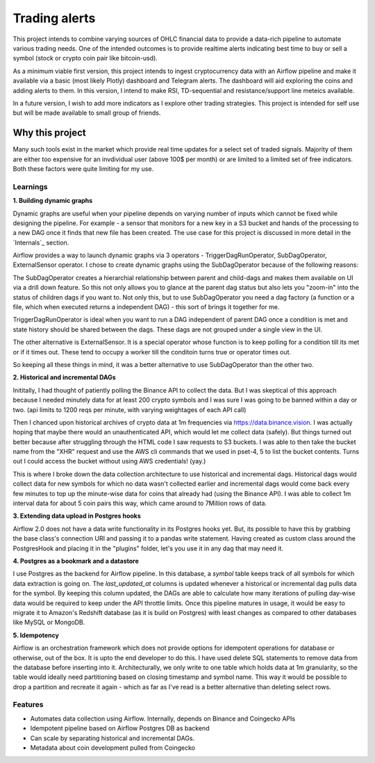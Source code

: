 ##############
Trading alerts
##############

This project intends to combine varying sources of OHLC financial data to
provide a data-rich pipeline to automate various trading needs. One of the
intended outcomes is to provide realtime alerts indicating best time to buy
or sell a symbol (stock or crypto coin pair like bitcoin-usd).

As a minimum viable first version, this project intends to ingest
cryptocurrency data with an Airflow pipeline and make it available via a basic
(most likely Plotly) dashboard  and Telegram alerts. The dashboard will aid
exploring the coins  and adding alerts to them. In this version, I intend to
make RSI, TD-sequential and resistance/support line meteics available.

In a future version, I wish to add more indicators as I explore other trading
strategies.  This project is intended for self use but will be made available
to small group of friends.


Why this project
****************

Many such tools exist in the market which
provide real time updates for  a select set of traded signals. Majority of
them are either too expensive for an invdividual user (above 100$ per month)
or are limited to a limited set of free indicators. Both these factors were
quite limiting for my use.


Learnings
---------

**1. Building dynamic graphs**

Dynamic graphs are useful when your pipeline depends on varying number of
inputs which cannot be fixed while designing the pipeline. For example - a
sensor that monitors for a new key in a S3 bucket and hands of the processing
to a new DAG once it finds that new file  has been created. The use case for
this project is discussed in more detail in the `Internals`_ section.

Airflow provides a way to launch dynamic graphs via 3 operators -
TriggerDagRunOperator,  SubDagOperator, ExternalSensor operator. I chose to
create dynamic graphs using the SubDagOperator because of the following
reasons:

The SubDagOperator creates a hierarchial relationship between parent and
child-dags and makes them available on UI via a drill down feature. So this
not only allows you to glance at the parent dag status but also lets you
"zoom-in" into the status of children dags if you want to. Not only this, but
to use SubDagOperator you need a dag factory (a function or a file, which when
executed returns a independent DAG) - this sort of brings it together  for me.

TriggerDagRunOperator is ideal when you want to run a DAG independent of
parent DAG once a condition is met and state history should be shared between
the dags. These dags are not grouped under a single view in the UI.

The other alternative is ExternalSensor. It is a special operator whose function
is to keep polling for a condition till its met or if it times out. These tend to
occupy a worker till the conditoin turns true or operator times out.

So keeping all these things in mind, it was a better alternative to use SubDagOperator
than the other two.


**2. Historical and incremental DAGs**

Inititally, I had thought of patiently polling the Binance API to collect
the data. But I was skeptical of this approach because I needed minutely
data for at least 200 crypto symbols and I was sure I was going to be banned
within a day or two. (api limits to 1200 reqs per minute, with varying weightages
of each API call)

Then I chanced upon historical archives of crypto data at 1m frequencies via
https://data.binance.vision. I was actually hoping that maybe there would an
unauthenticated API, which would let me collect data (safely). But things turned
out better because after struggling through the HTML code I saw requests to S3
buckets. I was able to then take the bucket name from the "XHR" request and
use the AWS cli commands that we used in pset-4, 5 to list the bucket contents.
Turns out I could access the bucket without using AWS credentials! (yay.)

This is where I broke down the data collection architecture to use historical
and incremental dags. Historical dags would collect data for new symbols for which
no data wasn't collected earlier and incremental dags would come back every few minutes
to top up the minute-wise data for coins that already had (using the Binance API). I was able to collect
1m interval data for about 5 coin pairs this way, which came around to 7Million rows
of data.

**3. Extending data upload in Postgres hooks**

Airflow 2.0 does not have a data write functionality in its Postgres hooks yet.
But, its possible to have this by grabbing the base class's connection URI and
passing it to a pandas write statement. Having created as custom class around the
PostgresHook and placing it in the "plugins" folder, let's you use it in any dag
that may need it.

**4. Postgres as a bookmark and a datastore**

I use Postgres as the backend for Airflow pipeline. In this database, a `symbol` table keeps
track of all symbols for which data extraction is going on. The `last_updated_at` columns is updated
whenever a historical or incremental dag pulls data for the symbol. By keeping this column updated,
the DAGs are able to calculate how many iterations of pulling day-wise data would be required to
keep under the API throttle limits. Once this pipeline matures in usage, it would be easy to migrate it to
Amazon's Redshift database (as it is build on Postgres) with least changes as compared to other databases like MySQL or MongoDB.

**5. Idempotency**

Airflow is an orchestration framework which does not provide options for idempotent operations for database
or otherwise, out of the box. It is upto the end developer to do this. I have used delete SQL statements
to remove data from the database before inserting into it. Architecturally, we only write to one table which holds data at 1m granularity, so the table would ideally need partitioning based on closing timestamp and symbol name. This way it would be possible to drop a partition and recreate it again - which as far as I've read is a better alternative than deleting select rows.

Features
--------

-  Automates data collection using Airflow. Internally, depends on Binance and Coingecko APIs
-  Idempotent pipeline based on Airflow Postgres DB as backend
-  Can scale by separating historical and incremental DAGs.
-  Metadata about coin development pulled from Coingecko
